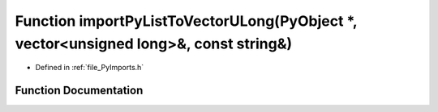 .. _exhale_function__py_imports_8h_1aff3fb1ca36eb470ac911c35916c0d905:

Function importPyListToVectorULong(PyObject \*, vector<unsigned long>&, const string&)
======================================================================================

- Defined in :ref:`file_PyImports.h`


Function Documentation
----------------------


.. doxygenfunction:: importPyListToVectorULong(PyObject *, vector<unsigned long>&, const string&)
